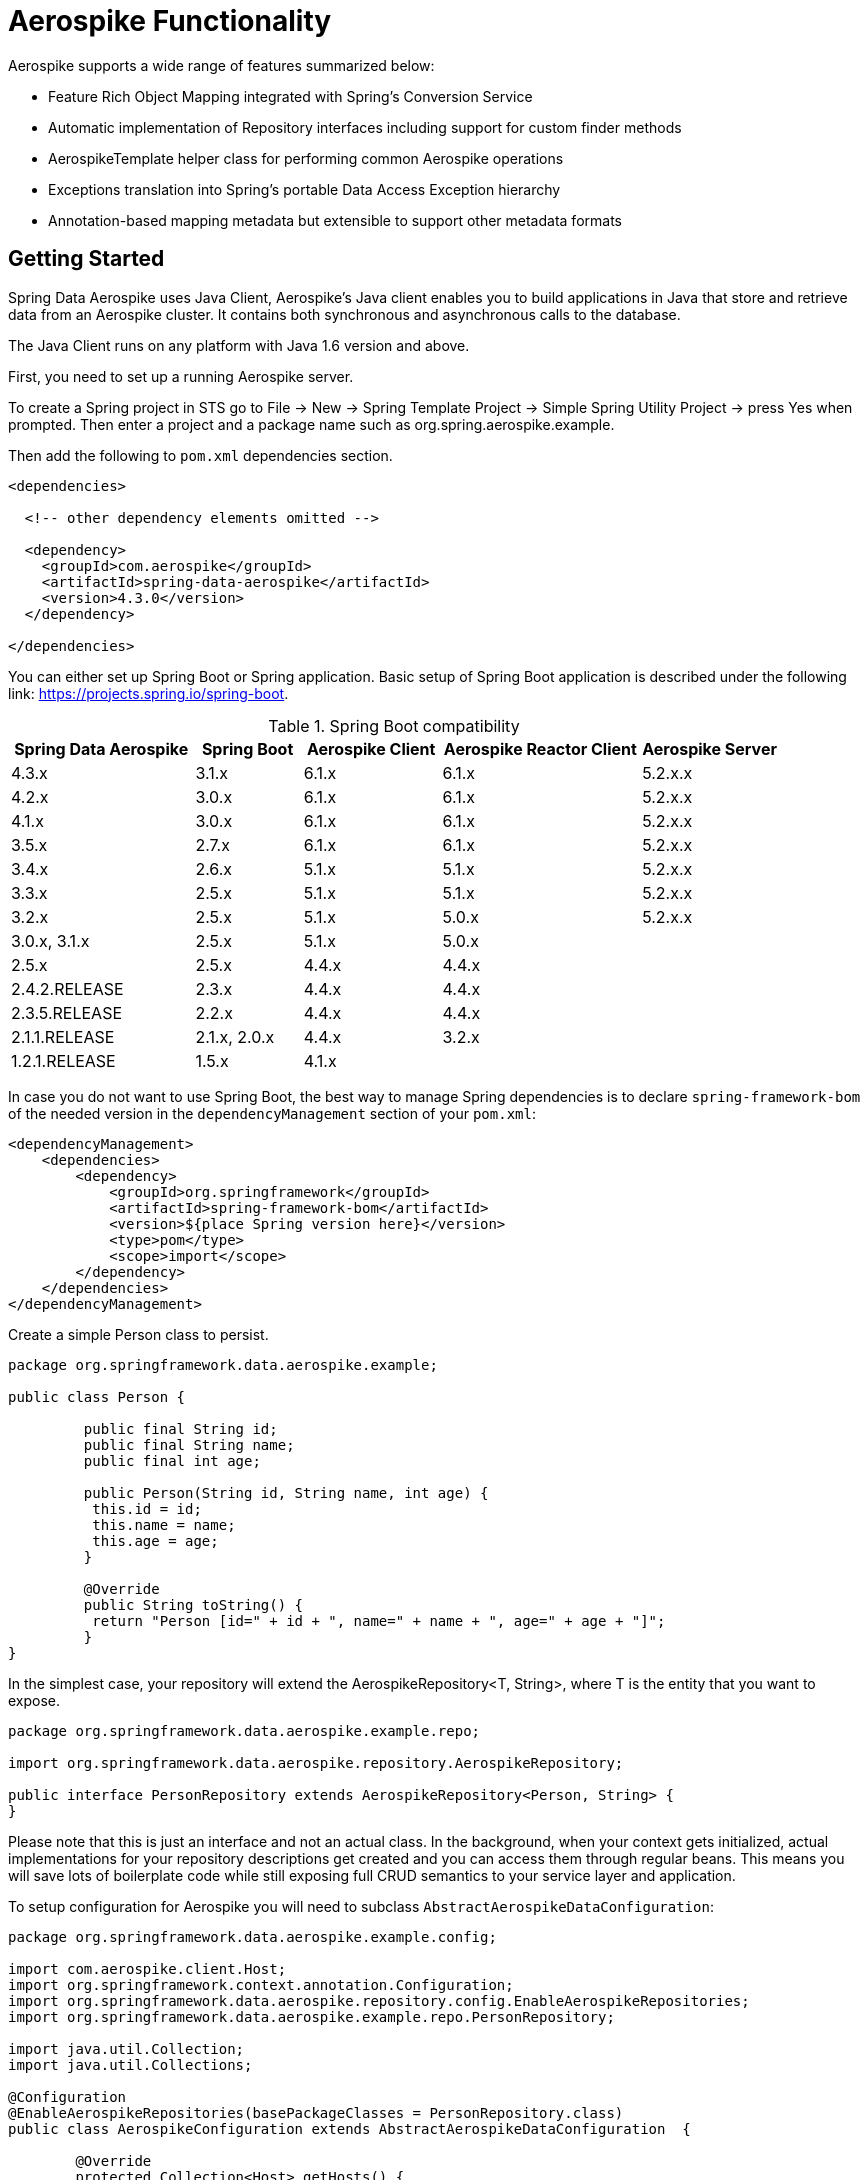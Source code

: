[[aerospike.functionality]]
= Aerospike Functionality

Aerospike supports a wide range of features summarized below:

* Feature Rich Object Mapping integrated with Spring's Conversion Service
* Automatic implementation of Repository interfaces including support for custom finder methods
* AerospikeTemplate helper class for performing common Aerospike operations
* Exceptions translation into Spring's portable Data Access Exception hierarchy
* Annotation-based mapping metadata but extensible to support other metadata formats

[[aerospike-getting-started]]
== Getting Started

Spring Data Aerospike uses Java Client, Aerospike’s Java client enables you to build applications in Java that store and retrieve data from an Aerospike cluster. It contains both synchronous and asynchronous calls to the database.

The Java Client runs on any platform with Java 1.6 version and above.

First, you need to set up a running Aerospike server.

To create a Spring project in STS go to File -> New -> Spring Template Project -> Simple Spring Utility Project -> press Yes when prompted. Then enter a project and a package name such as org.spring.aerospike.example.

Then add the following to `pom.xml` dependencies section.

[source,xml]
----
<dependencies>

  <!-- other dependency elements omitted -->

  <dependency>
    <groupId>com.aerospike</groupId>
    <artifactId>spring-data-aerospike</artifactId>
    <version>4.3.0</version>
  </dependency>

</dependencies>
----

You can either set up Spring Boot or Spring application. Basic setup of Spring Boot application is described under the following link: https://projects.spring.io/spring-boot.

.Spring Boot compatibility
[width="100%",cols="<24%,<14%,<18%,<26%,<18%",options="header",]
|===
|Spring Data Aerospike |Spring Boot |Aerospike Client |Aerospike Reactor Client |Aerospike Server
|4.3.x |3.1.x |6.1.x |6.1.x |5.2.x.x +

|4.2.x |3.0.x |6.1.x |6.1.x |5.2.x.x +

|4.1.x |3.0.x |6.1.x |6.1.x |5.2.x.x +

|3.5.x |2.7.x |6.1.x |6.1.x |5.2.x.x +

|3.4.x |2.6.x |5.1.x |5.1.x |5.2.x.x +

|3.3.x |2.5.x |5.1.x |5.1.x |5.2.x.x +

|3.2.x |2.5.x |5.1.x |5.0.x |5.2.x.x +

|3.0.x, 3.1.x |2.5.x |5.1.x |5.0.x |

|2.5.x |2.5.x |4.4.x |4.4.x |

|2.4.2.RELEASE |2.3.x |4.4.x |4.4.x |

|2.3.5.RELEASE |2.2.x |4.4.x |4.4.x |

|2.1.1.RELEASE |2.1.x, 2.0.x |4.4.x |3.2.x |

|1.2.1.RELEASE |1.5.x |4.1.x | |
|===

In case you do not want to use Spring Boot, the best way to manage Spring dependencies is to declare `spring-framework-bom` of the needed version in the `dependencyManagement` section of your `pom.xml`:

[source,xml]
----
<dependencyManagement>
    <dependencies>
        <dependency>
            <groupId>org.springframework</groupId>
            <artifactId>spring-framework-bom</artifactId>
            <version>${place Spring version here}</version>
            <type>pom</type>
            <scope>import</scope>
        </dependency>
    </dependencies>
</dependencyManagement>
----

Create a simple Person class to persist.

[source,java]
----
package org.springframework.data.aerospike.example;

public class Person {
	
	 public final String id;
	 public final String name;
	 public final int age;

	 public Person(String id, String name, int age) {
	  this.id = id;
	  this.name = name;
	  this.age = age;
	 }

	 @Override
	 public String toString() {
	  return "Person [id=" + id + ", name=" + name + ", age=" + age + "]";
	 }
}
----

In the simplest case, your repository will extend the AerospikeRepository<T, String>, where T is the entity that you want to expose.

[source,java]
----
package org.springframework.data.aerospike.example.repo;

import org.springframework.data.aerospike.repository.AerospikeRepository;

public interface PersonRepository extends AerospikeRepository<Person, String> {
}
----
Please note that this is just an interface and not an actual class. In the background, when your context gets initialized, actual implementations for your repository descriptions get created and you can access them through regular beans.
This means you will save lots of boilerplate code while still exposing full CRUD semantics to your service layer and application.

To setup configuration for Aerospike you will need to subclass `AbstractAerospikeDataConfiguration`:

[source,java]
----
package org.springframework.data.aerospike.example.config;

import com.aerospike.client.Host;
import org.springframework.context.annotation.Configuration;
import org.springframework.data.aerospike.repository.config.EnableAerospikeRepositories;
import org.springframework.data.aerospike.example.repo.PersonRepository;

import java.util.Collection;
import java.util.Collections;

@Configuration
@EnableAerospikeRepositories(basePackageClasses = PersonRepository.class)
public class AerospikeConfiguration extends AbstractAerospikeDataConfiguration  {

	@Override
	protected Collection<Host> getHosts() {
		return Collections.singleton(new Host("localhost", 3000));
	}

	@Override
	protected String nameSpace() {
		return "SAMPLE";
	}
}
----

Now you are ready to inject and use `PersonRepository` in your application.

[[aerospike.auditing]]
== General auditing configuration

Auditing support is not available in the current version.

[[aerospike-template-intro]]
== Introduction to AerospikeTemplate

The template provides lower-level access to the database and also serves as the foundation for repositories.
For more information see xref:#aerospike.template[AerospikeTemplate] for more information.

